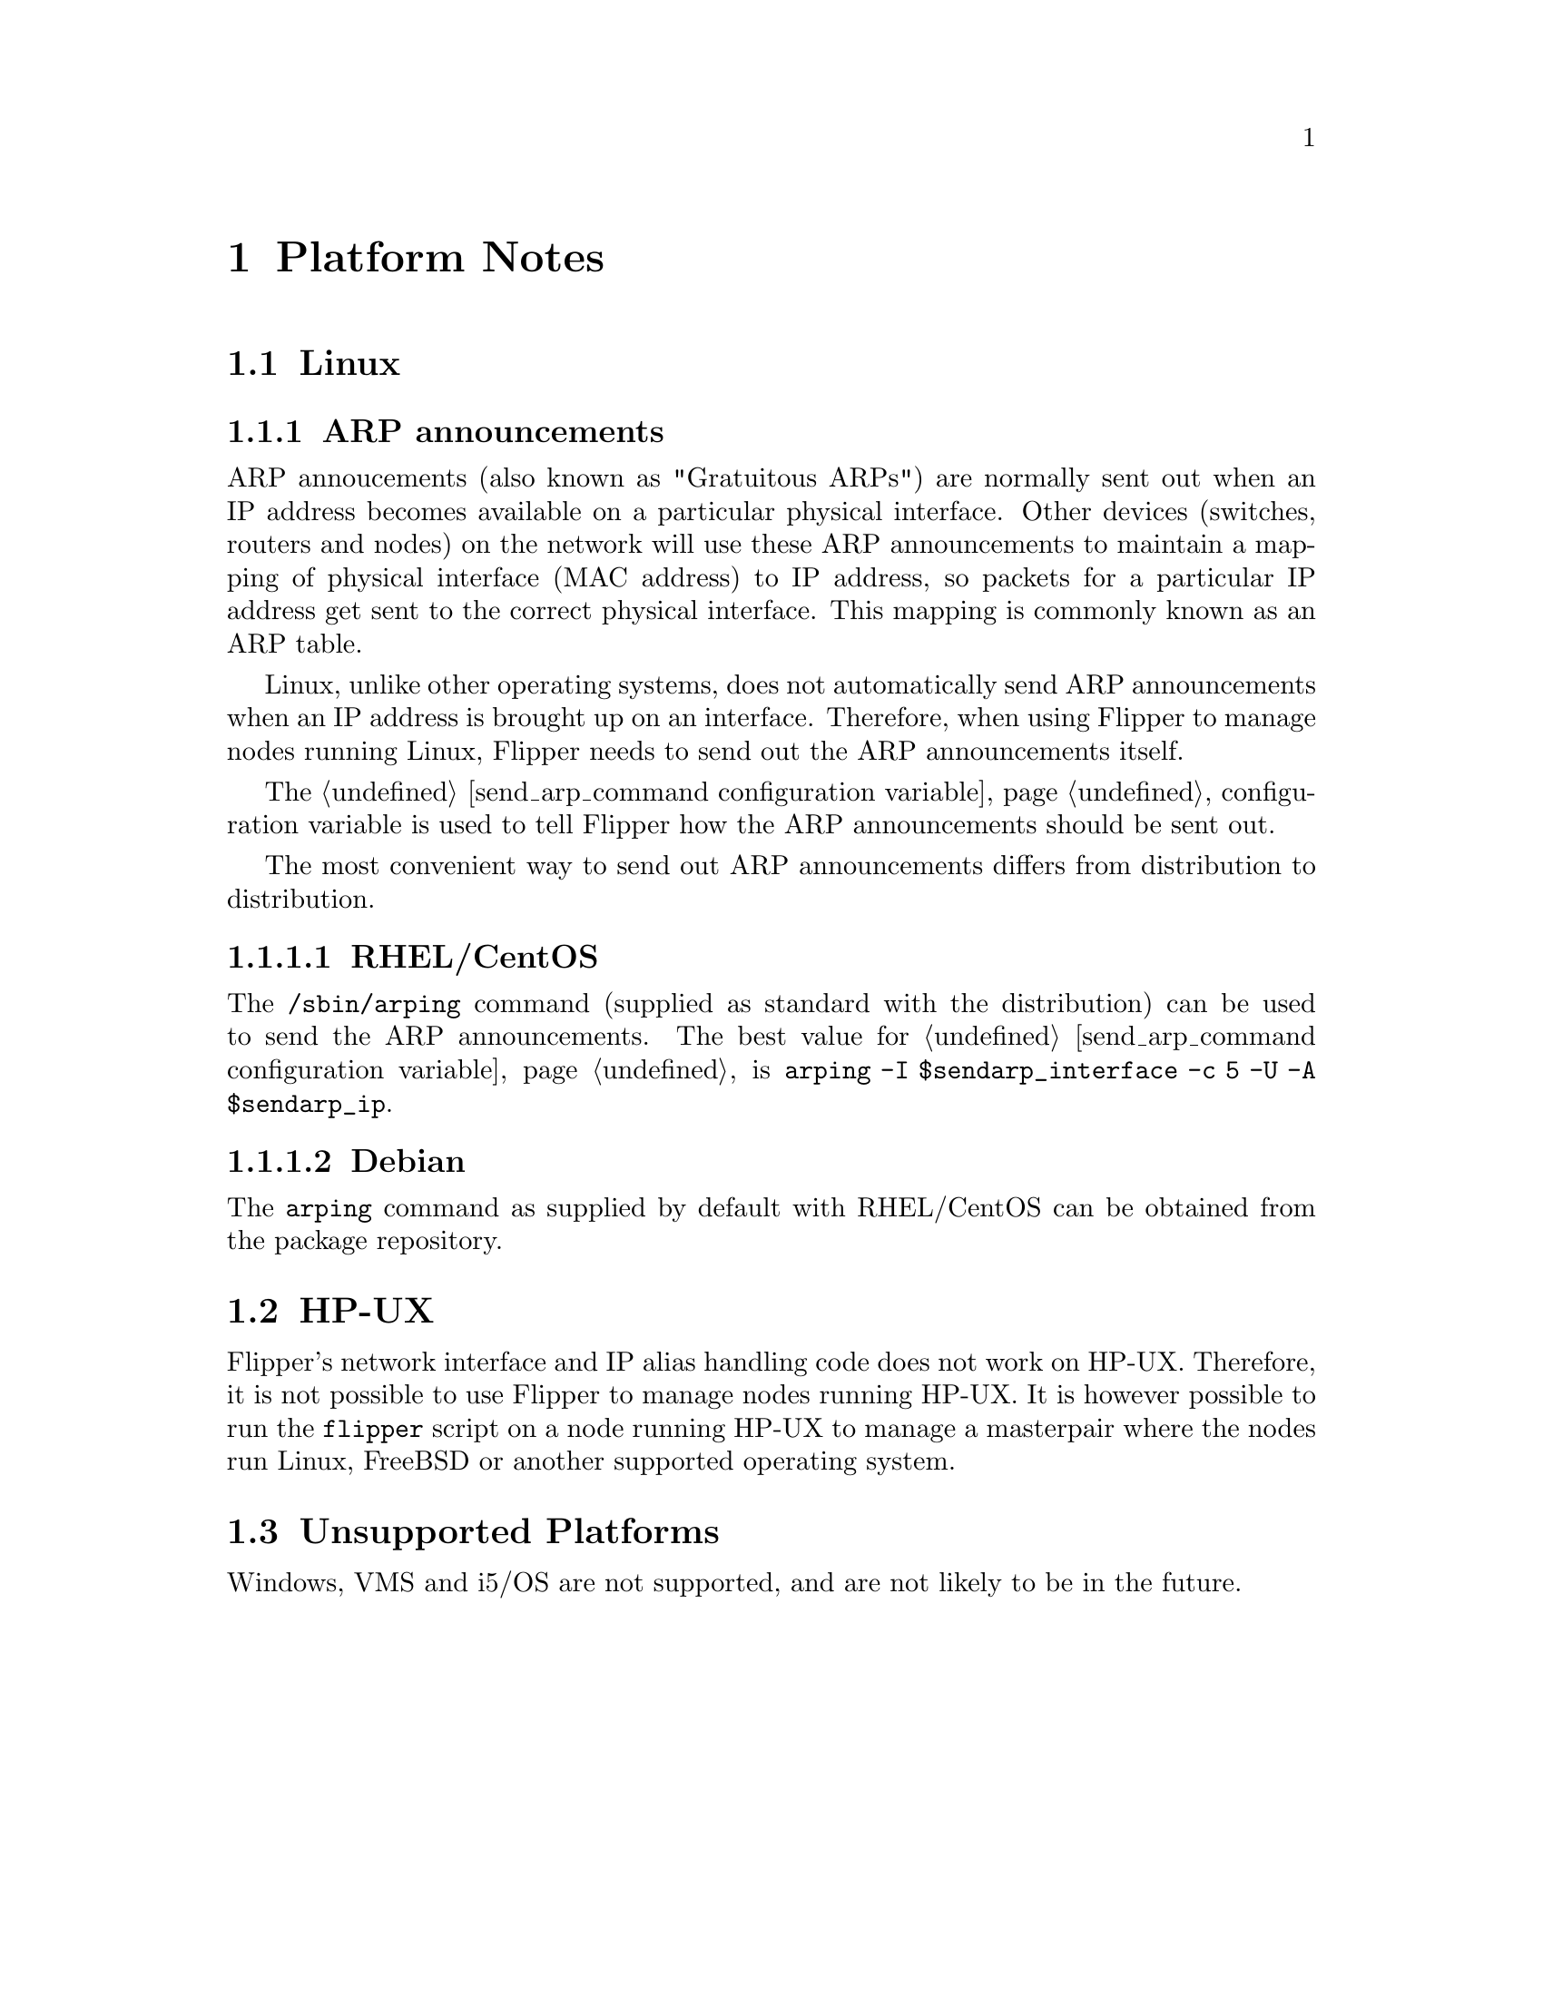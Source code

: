 @node   Platform Notes
@chapter Platform Notes

@section Linux

@subsection ARP announcements

ARP annoucements (also known as "Gratuitous ARPs") are normally sent out when an IP address becomes available on a particular physical interface.  Other devices (switches, routers and nodes) on the network will use these ARP announcements to maintain a mapping of physical interface (MAC address) to IP address, so packets for a particular IP address get sent to the correct physical interface.  This mapping is commonly known as an ARP table.

Linux, unlike other operating systems, does not automatically send ARP announcements when an IP address is brought up on an interface.  Therefore, when using Flipper to manage nodes running Linux, Flipper needs to send out the ARP announcements itself.

The @ref{send_arp_command configuration variable} configuration variable is used to tell Flipper how the ARP announcements should be sent out.

The most convenient way to send out ARP announcements differs from distribution to distribution.

@subsubsection RHEL/CentOS

The @command{/sbin/arping} command (supplied as standard with the distribution) can be used to send the ARP announcements.  The best value for @ref{send_arp_command configuration variable} is @code{arping -I $sendarp_interface -c 5 -U -A $sendarp_ip}.

@subsubsection Debian

The @command{arping} command as supplied by default with RHEL/CentOS can be obtained from the package repository.

@section HP-UX

Flipper's network interface and IP alias handling code does not work on HP-UX.  Therefore, it is not possible to use Flipper to manage nodes running HP-UX.  It is however possible to run the @command{flipper} script on a node running HP-UX to manage a masterpair where the nodes run Linux, FreeBSD or another supported operating system.

@section Unsupported Platforms

Windows, VMS and i5/OS are not supported, and are not likely to be in the future.
